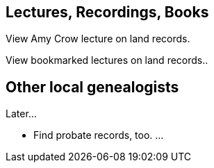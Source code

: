 == Lectures, Recordings, Books

View Amy Crow lecture on land records.

View bookmarked lectures on land records..

== Other local genealogists

Later...

* Find probate records, too. ...
